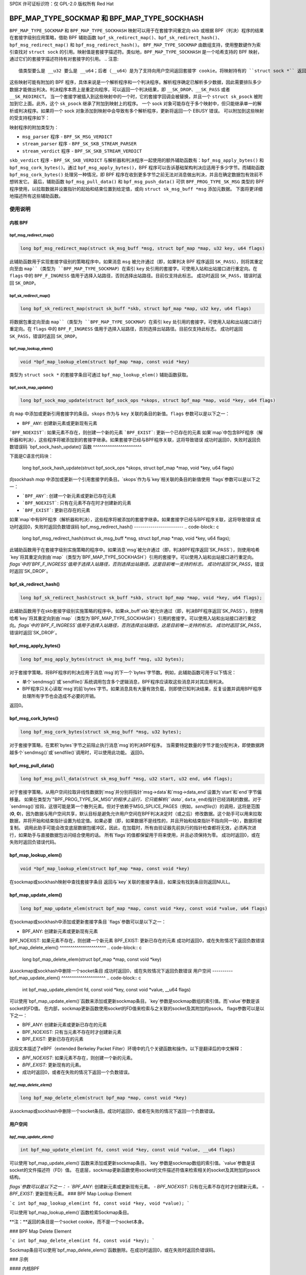 SPDX 许可证标识符：仅 GPL-2.0
版权所有 Red Hat

==============================================
BPF_MAP_TYPE_SOCKMAP 和 BPF_MAP_TYPE_SOCKHASH
==============================================

.. 注意::
   - ``BPF_MAP_TYPE_SOCKMAP`` 在内核版本 4.14 中引入
   - ``BPF_MAP_TYPE_SOCKHASH`` 在内核版本 4.18 中引入

``BPF_MAP_TYPE_SOCKMAP`` 和 ``BPF_MAP_TYPE_SOCKHASH`` 映射可以用于在套接字间重定向 skb 或根据 BPF（判决）程序的结果在套接字级别应用策略，借助 BPF 辅助函数 ``bpf_sk_redirect_map()``、``bpf_sk_redirect_hash()``、``bpf_msg_redirect_map()`` 和 ``bpf_msg_redirect_hash()``。
``BPF_MAP_TYPE_SOCKMAP`` 由数组支持，使用整数键作为索引查找对 ``struct sock`` 的引用。映射值是套接字描述符。类似地，``BPF_MAP_TYPE_SOCKHASH`` 是一个哈希支持的 BPF 映射，通过它们的套接字描述符持有对套接字的引用。
.. 注意::
    值类型要么是 __u32 要么是 __u64；后者（__u64）是为了支持向用户空间返回套接字 cookie。将映射持有的 ``struct sock *`` 返回到用户空间既不安全也无用。

这些映射可能有附加的 BPF 程序，具体来说是一个解析程序和一个判决程序。解析程序确定已解析多少数据，因此需要排队多少数据才能做出判决。判决程序本质上是重定向程序，可以返回一个判决结果，即 ``__SK_DROP``、``__SK_PASS`` 或者 ``__SK_REDIRECT``。
当一个套接字被插入到这些映射中的一个时，它的套接字回调会被替换，并且一个 ``struct sk_psock`` 被附加到它上面。此外，这个 ``sk_psock`` 继承了附加到映射上的程序。
一个 sock 对象可能存在于多个映射中，但只能继承单一的解析或判决程序。如果将一个 sock 对象添加到映射中会导致有多个解析程序，更新将返回一个 EBUSY 错误。
可以附加到这些映射的受支持程序如下：

.. 代码块:: c

    struct sk_psock_progs {
        struct bpf_prog *msg_parser;
        struct bpf_prog *stream_parser;
        struct bpf_prog *stream_verdict;
        struct bpf_prog *skb_verdict;
    };

.. 注意::
    用户不允许将 ``stream_verdict`` 和 ``skb_verdict`` 程序附加到同一个映射上。
映射程序的附加类型为：

- ``msg_parser`` 程序 - ``BPF_SK_MSG_VERDICT``
- ``stream_parser`` 程序 - ``BPF_SK_SKB_STREAM_PARSER``
- ``stream_verdict`` 程序 - ``BPF_SK_SKB_STREAM_VERDICT``
``skb_verdict`` 程序 - ``BPF_SK_SKB_VERDICT``
与解析器和判决程序一起使用的额外辅助函数有：``bpf_msg_apply_bytes()`` 和 ``bpf_msg_cork_bytes()``。通过 ``bpf_msg_apply_bytes()``，BPF 程序可以告诉基础架构判决应适用于多少字节。而辅助函数 ``bpf_msg_cork_bytes()`` 处理另一种情况，即 BPF 程序在收到更多字节之前无法对消息做出判决，并且在确定数据包有效前不想转发它。
最后，辅助函数 ``bpf_msg_pull_data()`` 和 ``bpf_msg_push_data()`` 可供 ``BPF_PROG_TYPE_SK_MSG`` 类型的 BPF 程序使用，以拉取数据并设置指针的起始和结束位置到给定值，或向 ``struct sk_msg_buff *msg`` 添加元数据。
下面将更详细地描述所有这些辅助函数。

使用说明
======
内核 BPF
----------
bpf_msg_redirect_map()
^^^^^^^^^^^^^^^^^^^^^^
.. code-block:: c

    long bpf_msg_redirect_map(struct sk_msg_buff *msg, struct bpf_map *map, u32 key, u64 flags)

此辅助函数用于实现套接字级别的策略程序中。如果消息 ``msg`` 被允许通过（即，如果判决 BPF 程序返回 ``SK_PASS``），则将其重定向至由 ``map``（类型为 ``BPF_MAP_TYPE_SOCKMAP``）在索引 ``key`` 处引用的套接字。可使用入站和出站接口进行重定向。在 ``flags`` 中的 ``BPF_F_INGRESS`` 值用于选择入站路径，否则选择出站路径。目前仅支持此标志。
成功时返回 ``SK_PASS``，错误时返回 ``SK_DROP``。

bpf_sk_redirect_map()
^^^^^^^^^^^^^^^^^^^^^
.. code-block:: c

    long bpf_sk_redirect_map(struct sk_buff *skb, struct bpf_map *map, u32 key, u64 flags)

将数据包重定向至由 ``map``（类型为 ``BPF_MAP_TYPE_SOCKMAP``）在索引 ``key`` 处引用的套接字。可使用入站和出站接口进行重定向。在 ``flags`` 中的 ``BPF_F_INGRESS`` 值用于选择入站路径，否则选择出站路径。目前仅支持此标志。
成功时返回 ``SK_PASS``，错误时返回 ``SK_DROP``。

bpf_map_lookup_elem()
^^^^^^^^^^^^^^^^^^^^^
.. code-block:: c

    void *bpf_map_lookup_elem(struct bpf_map *map, const void *key)

类型为 ``struct sock *`` 的套接字条目可通过 ``bpf_map_lookup_elem()`` 辅助函数获取。

bpf_sock_map_update()
^^^^^^^^^^^^^^^^^^^^^
.. code-block:: c

    long bpf_sock_map_update(struct bpf_sock_ops *skops, struct bpf_map *map, void *key, u64 flags)

向 ``map`` 中添加或更新引用套接字的条目。``skops`` 作为与 ``key`` 关联的条目的新值。``flags`` 参数可以是以下之一：

- ``BPF_ANY``: 创建新元素或更新现有元素
```BPF_NOEXIST```: 如果元素不存在，则创建一个新的元素  
```BPF_EXIST```: 更新一个已存在的元素  
如果`map`中包含BPF程序（解析器和判决），这些程序将被添加到的套接字继承。如果套接字已经与BPF程序关联，这将导致错误  
成功时返回0，失败时返回负数错误码  
`bpf_sock_hash_update()`函数  
^^^^^^^^^^^^^^^^^^^^^^^  

下面是C语言代码块：

    long bpf_sock_hash_update(struct bpf_sock_ops *skops, struct bpf_map *map, void *key, u64 flags)

向sockhash `map` 中添加或更新一个引用套接字的条目。`skops`作为与`key`相关联的条目的新值使用  
`flags`参数可以是以下之一：  

- ```BPF_ANY```: 创建一个新元素或更新已存在元素  
- ```BPF_NOEXIST```: 只有在元素不存在时才创建新的元素  
- ```BPF_EXIST```: 更新已存在的元素  
如果`map`中有BPF程序（解析器和判决），这些程序将被添加的套接字继承。如果套接字已经与BPF程序关联，这将导致错误  
成功时返回0，失败时返回负数错误码
bpf_msg_redirect_hash()
------------------------
.. code-block:: c

    long bpf_msg_redirect_hash(struct sk_msg_buff *msg, struct bpf_map *map, void *key, u64 flags);

此辅助函数用于在套接字级别实施策略的程序中。如果消息`msg`被允许通过（即，判决BPF程序返回`SK_PASS`），则使用哈希`key`将其重定向到由`map`（类型为`BPF_MAP_TYPE_SOCKHASH`）引用的套接字。可以使用入站和出站接口进行重定向。`flags`中的`BPF_F_INGRESS`值用于选择入站路径，否则选择出站路径。这是目前唯一支持的标志。
成功时返回`SK_PASS`，错误时返回`SK_DROP`。

bpf_sk_redirect_hash()
------------------------
.. code-block:: c

    long bpf_sk_redirect_hash(struct sk_buff *skb, struct bpf_map *map, void *key, u64 flags);

此辅助函数用于在skb套接字级别实施策略的程序中。如果sk_buff`skb`被允许通过（即，判决BPF程序返回`SK_PASS`），则使用哈希`key`将其重定向到由`map`（类型为`BPF_MAP_TYPE_SOCKHASH`）引用的套接字。可以使用入站和出站接口进行重定向。`flags`中的`BPF_F_INGRESS`值用于选择入站路径，否则选择出站路径。这是目前唯一支持的标志。
成功时返回`SK_PASS`，错误时返回`SK_DROP`。

bpf_msg_apply_bytes()
------------------------
.. code-block:: c

    long bpf_msg_apply_bytes(struct sk_msg_buff *msg, u32 bytes);

对于套接字策略，将BPF程序的判决应用于消息`msg`的下一个`bytes`字节数。例如，此辅助函数可用于以下情况：

- 单个`sendmsg()`或`sendfile()`系统调用包含多个逻辑消息，BPF程序应读取这些消息并对其应用判决。
- BPF程序只关心读取`msg`的前`bytes`字节。如果消息具有大量有效负载，则即使已知判决结果，反复设置并调用BPF程序处理所有字节也会造成不必要的开销。
返回0。

bpf_msg_cork_bytes()
------------------------
.. code-block:: c

    long bpf_msg_cork_bytes(struct sk_msg_buff *msg, u32 bytes);

对于套接字策略，在累积`bytes`字节之前阻止执行消息`msg`的判决BPF程序。
当需要特定数量的字节才能分配判决，即使数据跨越多个`sendmsg()`或`sendfile()`调用时，可以使用此功能。
返回0。

bpf_msg_pull_data()
------------------------
.. code-block:: c

    long bpf_msg_pull_data(struct sk_msg_buff *msg, u32 start, u32 end, u64 flags);

对于套接字策略，从用户空间拉取非线性数据到`msg`并分别将指针`msg->data`和`msg->data_end`设置为`start`和`end`字节偏移量。
如果在类型为`"BPF_PROG_TYPE_SK_MSG"`的程序上运行，它只能解析(``data``, ``data_end``)指针已经消耗的数据。对于`sendmsg()`挂钩，这很可能是第一个散列元素。但对于依赖于MSG_SPLICE_PAGES（例如，`sendfile()`）的调用，这将是范围(**0**, **0**)，因为数据与用户空间共享，默认目标是避免允许用户空间在BPF判决决定时（或之后）修改数据。这个助手可以用来拉取数据，并将开始和结束指针设置为给定值。如果必要（即，如果数据不是线性的，并且开始和结束指针不指向同一块），数据将被复制。
调用此助手可能会改变底层数据包缓冲区，因此，在加载时，所有由验证器先前执行的指针检查都将无效，必须再次进行，如果助手与直接数据包访问结合使用的话。
所有`flags`的值都保留用于将来使用，并且必须保持为零。
成功时返回0，或在失败时返回负错误代码。

bpf_map_lookup_elem()
---------------------

.. code-block:: c

    void *bpf_map_lookup_elem(struct bpf_map *map, const void *key)

在sockmap或sockhash映射中查找套接字条目
返回与`key`关联的套接字条目，如果没有找到条目则返回NULL。

bpf_map_update_elem()
---------------------
.. code-block:: c

    long bpf_map_update_elem(struct bpf_map *map, const void *key, const void *value, u64 flags)

在sockmap或sockhash中添加或更新套接字条目
`flags`参数可以是以下之一：

- BPF_ANY: 创建新元素或更新现有元素
BPF_NOEXIST: 如果元素不存在，则创建一个新元素  
BPF_EXIST: 更新已存在的元素  
成功时返回0，或在失败情况下返回负数错误  
bpf_map_delete_elem()  
^^^^^^^^^^^^^^^^^^^^^^  
.. code-block:: c  

    long bpf_map_delete_elem(struct bpf_map *map, const void *key)  

从sockmap或sockhash中删除一个socket条目  
成功时返回0，或在失败情况下返回负数错误  
用户空间  
----------  
bpf_map_update_elem()  
^^^^^^^^^^^^^^^^^^^^^  
.. code-block:: c  

    int bpf_map_update_elem(int fd, const void *key, const void *value, __u64 flags)  

可以使用`bpf_map_update_elem()`函数来添加或更新sockmap条目。`key`参数是sockmap数组的索引值。而`value`参数是该socket的FD值。  
在内部，sockmap更新函数使用socket的FD值来检索与之关联的socket及其附加的psock。  
flags参数可以是以下之一：  

- BPF_ANY: 创建新元素或更新已存在的元素  
- BPF_NOEXIST: 只有当元素不存在时才创建新元素  
- BPF_EXIST: 更新已存在的元素  

这段文本描述了eBPF（extended Berkeley Packet Filter）环境中的几个关键函数和操作。以下是翻译后的中文解释：

- `BPF_NOEXIST`: 如果元素不存在，则创建一个新的元素。
- `BPF_EXIST`: 更新现有的元素。
- 成功时返回0，或者在失败的情况下返回一个负数错误。

`bpf_map_delete_elem()`
^^^^^^^^^^^^^^^^^^^^^^
.. code-block:: c

    long bpf_map_delete_elem(struct bpf_map *map, const void *key)

从sockmap或sockhash中删除一个socket条目。成功时返回0，或者在失败的情况下返回一个负数错误。

用户空间
----------
`bpf_map_update_elem()`
^^^^^^^^^^^^^^^^^^^^^
.. code-block:: c

    int bpf_map_update_elem(int fd, const void *key, const void *value, __u64 flags)

可以使用`bpf_map_update_elem()`函数来添加或更新sockmap条目。`key`参数是sockmap数组的索引值。`value`参数是该socket的文件描述符（FD）值。
在底层，sockmap更新函数使用socket的文件描述符值来检索相关的socket及其附加的psock结构。

`flags`参数可以是以下之一：
- `BPF_ANY`: 创建新元素或更新现有元素。
- `BPF_NOEXIST`: 只有在元素不存在时才创建新元素。
- `BPF_EXIST`: 更新现有元素。
### BPF Map Lookup Element

```c
int bpf_map_lookup_elem(int fd, const void *key, void *value);
```

可以使用`bpf_map_lookup_elem()`函数检索Sockmap条目。

**注：**返回的条目是一个socket cookie，而不是一个socket本身。

### BPF Map Delete Element

```c
int bpf_map_delete_elem(int fd, const void *key);
```

Sockmap条目可以使用`bpf_map_delete_elem()`函数删除。在成功时返回0，或在失败时返回负错误码。

### 示例

#### 内核BPF

在以下文件中可以找到使用Sockmap API的几个示例：

- `tools/testing/selftests/bpf/progs/test_sockmap_kern.h`
- `tools/testing/selftests/bpf/progs/sockmap_parse_prog.c`
- `tools/testing/selftests/bpf/progs/sockmap_verdict_prog.c`
- `tools/testing/selftests/bpf/progs/test_sockmap_listen.c`
- `tools/testing/selftests/bpf/progs/test_sockmap_update.c`

下面的代码片段展示了如何声明一个Sockmap：
```c
struct {
	__uint(type, BPF_MAP_TYPE_SOCKMAP);
	__uint(max_entries, 1);
	__type(key, __u32);
	__type(value, __u64);
} sock_map_rx SEC(".maps");
```

下面的代码片段展示了一个示例解析器程序：
```c
SEC("sk_skb/stream_parser")
int bpf_prog_parser(struct __sk_buff *skb)
{
	return skb->len;
}
```

下面的代码片段展示了一个与Sockmap交互的简单判决程序，根据本地端口重定向流量到另一个socket：
```c
SEC("sk_skb/stream_verdict")
int bpf_prog_verdict(struct __sk_buff *skb)
{
	__u32 lport = skb->local_port;
	__u32 idx = 0;

	if (lport == 10000)
		return bpf_sk_redirect_map(skb, &sock_map_rx, idx, 0);

	return SK_PASS;
}
```

下面的代码片段展示了如何声明一个Sockhash map：
```c
struct socket_key {
	__u32 src_ip;
	__u32 dst_ip;
	__u32 src_port;
	__u32 dst_port;
};

struct {
	__uint(type, BPF_MAP_TYPE_SOCKHASH);
	__uint(max_entries, 1);
	__type(key, struct socket_key);
	__type(value, __u64);
} sock_hash_rx SEC(".maps");
```

下面的代码片段展示了一个与Sockhash交互的简单判决程序，根据skb参数的一些哈希值重定向流量到另一个socket：
```c
static inline
void extract_socket_key(struct __sk_buff *skb, struct socket_key *key)
{
	key->src_ip = skb->remote_ip4;
	key->dst_ip = skb->local_ip4;
	key->src_port = skb->remote_port >> 16;
	key->dst_port = (bpf_htonl(skb->local_port)) >> 16;
}

SEC("sk_skb/stream_verdict")
int bpf_prog_verdict(struct __sk_buff *skb)
{
	struct socket_key key;

	extract_socket_key(skb, &key);

	return bpf_sk_redirect_hash(skb, &sock_hash_rx, &key, 0);
}
```

#### 用户空间

在以下文件中可以找到使用Sockmap API的几个用户空间示例：

- `tools/testing/selftests/bpf/prog_tests/sockmap_basic.c`
- `tools/testing/selftests/bpf/test_sockmap.c`
- `tools/testing/selftests/bpf/test_maps.c`

下面的代码示例展示了如何创建一个Sockmap，附加一个解析器和判决程序，以及添加一个socket条目。
```c
// 以下代码创建并初始化一个BPF sockmap，然后将解析和判决程序附加到该map上。

int create_sample_sockmap(int sock, int parse_prog_fd, int verdict_prog_fd)
{
    int index = 0; // 索引值
    int map, err; // 地图文件描述符和错误码

    // 创建BPF sockmap类型的地图，用于存储socket信息
    map = bpf_map_create(BPF_MAP_TYPE_SOCKMAP, NULL, sizeof(int), sizeof(int), 1, NULL);
    if (map < 0) {
        fprintf(stderr, "Failed to create sockmap: %s\n", strerror(errno));
        return -1;
    }

    // 将解析程序附加到sockmap上
    err = bpf_prog_attach(parse_prog_fd, map, BPF_SK_SKB_STREAM_PARSER, 0);
    if (err){
        fprintf(stderr, "Failed to attach_parser_prog_to_map: %s\n", strerror(errno));
        goto out;
    }

    // 将判决程序附加到sockmap上
    err = bpf_prog_attach(verdict_prog_fd, map, BPF_SK_SKB_STREAM_VERDICT, 0);
    if (err){
        fprintf(stderr, "Failed to attach_verdict_prog_to_map: %s\n", strerror(errno));
        goto out;
    }

    // 更新sockmap中的元素，将socket与索引关联
    err = bpf_map_update_elem(map, &index, &sock, BPF_NOEXIST);
    if (err) {
        fprintf(stderr, "Failed to update sockmap: %s\n", strerror(errno));
        goto out;
    }

out:
    close(map); // 关闭地图文件描述符
    return err; // 返回错误码或0（成功）
}
```

参考资料：

- [GitHub上的Linux内核XDP模块相关提交](https://github.com/jrfastab/linux-kernel-xdp/commit/c89fd73cb9d2d7f3c716c3e00836f07b1aeb261f)
- [LWN文章：BPF for networking in 5.0](https://lwn.net/Articles/731133/)
- [Kernel Traffic Shaping with eBPF](http://vger.kernel.org/lpc_net2018_talks/ktls_bpf_paper.pdf)
- [LWN文章：BPF and the network stack](https://lwn.net/Articles/748628/)
- [邮件列表讨论：BPF: Sockmap: Add support for listening sockets](https://lore.kernel.org/bpf/20200218171023.844439-7-jakub@cloudflare.com/)

以下是关于sockmap测试的内核自测工具链接：
- [test_sockmap_kern.h](https://git.kernel.org/pub/scm/linux/kernel/git/torvalds/linux.git/tree/tools/testing/selftests/bpf/progs/test_sockmap_kern.h)
- [sockmap_parse_prog.c](https://git.kernel.org/pub/scm/linux/kernel/git/torvalds/linux.git/tree/tools/testing/selftests/bpf/progs/sockmap_parse_prog.c)
- [sockmap_verdict_prog.c](https://git.kernel.org/pub/scm/linux/kernel/git/torvalds/linux.git/tree/tools/testing/selftests/bpf/progs/sockmap_verdict_prog.c)
- [sockmap_basic.c](https://git.kernel.org/pub/scm/linux/kernel/git/torvalds/linux.git/tree/tools/testing/selftests/bpf/prog_tests/sockmap_basic.c)
- [test_sockmap.c](https://git.kernel.org/pub/scm/linux/kernel/git/torvalds/linux.git/tree/tools/testing/selftests/bpf/test_sockmap.c)
- [test_maps.c](https://git.kernel.org/pub/scm/linux/kernel/git/torvalds/linux.git/tree/tools/testing/selftests/bpf/test_maps.c)
- [test_sockmap_listen.c](https://git.kernel.org/pub/scm/linux/kernel/git/torvalds/linux.git/tree/tools/testing/selftests/bpf/progs/test_sockmap_listen.c)
- [test_sockmap_update.c](https://git.kernel.org/pub/scm/linux/kernel/git/torvalds/linux.git/tree/tools/testing/selftests/bpf/progs/test_sockmap_update.c)
